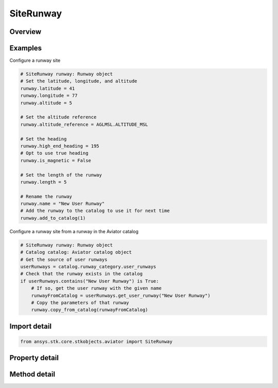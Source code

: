 SiteRunway
==========

.. py:class:: ansys.stk.core.stkobjects.aviator.SiteRunway

   Bases: :py:class:`~ansys.stk.core.stkobjects.aviator.ISite`

   Class defining a runway site.

.. py:currentmodule:: SiteRunway

Overview
--------

.. tab-set::

    .. tab-item:: Methods
        
        .. list-table::
            :header-rows: 0
            :widths: auto

            * - :py:attr:`~ansys.stk.core.stkobjects.aviator.SiteRunway.add_to_catalog`
              - Add the runway to the catalog.
            * - :py:attr:`~ansys.stk.core.stkobjects.aviator.SiteRunway.copy_from_catalog`
              - Copy the information from the runway stored in the catalog.
            * - :py:attr:`~ansys.stk.core.stkobjects.aviator.SiteRunway.get_as_site`
              - Get the site interface.

    .. tab-item:: Properties
        
        .. list-table::
            :header-rows: 0
            :widths: auto

            * - :py:attr:`~ansys.stk.core.stkobjects.aviator.SiteRunway.altitude`
              - Get or set the runway altitude.
            * - :py:attr:`~ansys.stk.core.stkobjects.aviator.SiteRunway.latitude`
              - Get or set the runway latitude.
            * - :py:attr:`~ansys.stk.core.stkobjects.aviator.SiteRunway.longitude`
              - Get or set the runway longitude.
            * - :py:attr:`~ansys.stk.core.stkobjects.aviator.SiteRunway.length`
              - Get or set the length of the runway.
            * - :py:attr:`~ansys.stk.core.stkobjects.aviator.SiteRunway.altitude_reference`
              - Get or set the altitude reference for the runway.
            * - :py:attr:`~ansys.stk.core.stkobjects.aviator.SiteRunway.low_end_heading`
              - Get or set the low end heading of the runway.
            * - :py:attr:`~ansys.stk.core.stkobjects.aviator.SiteRunway.high_end_heading`
              - Get or set the high end heading of the runway.
            * - :py:attr:`~ansys.stk.core.stkobjects.aviator.SiteRunway.is_magnetic`
              - Opt whether to use a magnetic heading for the runway heading.



Examples
--------

Configure a runway site

.. code-block:: python

    # SiteRunway runway: Runway object
    # Set the latitude, longitude, and altitude
    runway.latitude = 41
    runway.longitude = 77
    runway.altitude = 5

    # Set the altitude reference
    runway.altitude_reference = AGLMSL.ALTITUDE_MSL

    # Set the heading
    runway.high_end_heading = 195
    # Opt to use true heading
    runway.is_magnetic = False

    # Set the length of the runway
    runway.length = 5

    # Rename the runway
    runway.name = "New User Runway"
    # Add the runway to the catalog to use it for next time
    runway.add_to_catalog(1)


Configure a runway site from a runway in the Aviator catalog

.. code-block:: python

    # SiteRunway runway: Runway object
    # Catalog catalog: Aviator catalog object
    # Get the source of user runways
    userRunways = catalog.runway_category.user_runways
    # Check that the runway exists in the catalog
    if userRunways.contains("New User Runway") is True:
        # If so, get the user runway with the given name
        runwayFromCatalog = userRunways.get_user_runway("New User Runway")
        # Copy the parameters of that runway
        runway.copy_from_catalog(runwayFromCatalog)


Import detail
-------------

.. code-block:: python

    from ansys.stk.core.stkobjects.aviator import SiteRunway


Property detail
---------------

.. py:property:: altitude
    :canonical: ansys.stk.core.stkobjects.aviator.SiteRunway.altitude
    :type: float

    Get or set the runway altitude.

.. py:property:: latitude
    :canonical: ansys.stk.core.stkobjects.aviator.SiteRunway.latitude
    :type: typing.Any

    Get or set the runway latitude.

.. py:property:: longitude
    :canonical: ansys.stk.core.stkobjects.aviator.SiteRunway.longitude
    :type: typing.Any

    Get or set the runway longitude.

.. py:property:: length
    :canonical: ansys.stk.core.stkobjects.aviator.SiteRunway.length
    :type: float

    Get or set the length of the runway.

.. py:property:: altitude_reference
    :canonical: ansys.stk.core.stkobjects.aviator.SiteRunway.altitude_reference
    :type: AGLMSL

    Get or set the altitude reference for the runway.

.. py:property:: low_end_heading
    :canonical: ansys.stk.core.stkobjects.aviator.SiteRunway.low_end_heading
    :type: typing.Any

    Get or set the low end heading of the runway.

.. py:property:: high_end_heading
    :canonical: ansys.stk.core.stkobjects.aviator.SiteRunway.high_end_heading
    :type: typing.Any

    Get or set the high end heading of the runway.

.. py:property:: is_magnetic
    :canonical: ansys.stk.core.stkobjects.aviator.SiteRunway.is_magnetic
    :type: bool

    Opt whether to use a magnetic heading for the runway heading.


Method detail
-------------

















.. py:method:: add_to_catalog(self, overwrite: bool) -> None
    :canonical: ansys.stk.core.stkobjects.aviator.SiteRunway.add_to_catalog

    Add the runway to the catalog.

    :Parameters:

    **overwrite** : :obj:`~bool`

    :Returns:

        :obj:`~None`

.. py:method:: copy_from_catalog(self, runway: ICatalogRunway) -> None
    :canonical: ansys.stk.core.stkobjects.aviator.SiteRunway.copy_from_catalog

    Copy the information from the runway stored in the catalog.

    :Parameters:

    **runway** : :obj:`~ICatalogRunway`

    :Returns:

        :obj:`~None`

.. py:method:: get_as_site(self) -> ISite
    :canonical: ansys.stk.core.stkobjects.aviator.SiteRunway.get_as_site

    Get the site interface.

    :Returns:

        :obj:`~ISite`

